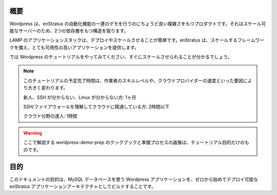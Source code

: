 ..
    Overview
    --------

概要
----

..
    Wordpress is sufficiently complex to demonstrate the full suite of enStratus automation
    capabilities, including the orchestration of a two dependent tiers of scalable servers.

Wordpress は、enStratus の自動化機能の一連のデモを行うのにちょうど良い複雑さをもつプロダクトです。それはスケール可能なサーバーのため、2つの依存層をもつ構造を取ります。

..
    LAMP application stacks are simple to deploy and scale, and enStratus gives you the
    framework to scale and provide for very high-availability applications.

LAMP のアプリケーションスタックは、デプロイやスケールさせることが簡単です。enStratus は、スケールするフレームワークを備え、とても可用性の高いアプリケーションを提供します。

..
    Please follow the Wordpress tutorial at left, you'll be scaling in no time.

では Wordpress のチュートリアルをやってみてください、すぐにスケールさせられることが分かるでしょう。

.. note::
   ..
       Estimated time to complete this tutorial will vary based on several factors such
       as the speed of the cloud provider, and the skill level of the operator.

       New Guy, no SSH skills, no Linux: 1 mo.

       SSH/Firewall skills, cloud-savvy: 2 hrs, maybe less.

       God of the known cloud universe: 1 hr.

   このチュートリアルの予定完了時間は、作業者のスキルレベルや、クラウドプロバイダーの速度といった要因により大きく変わります。

   新人、SSH が分からない、Linux が分からない方: 1ヶ月

   SSH/ファイアウォールを理解してクラウドに精通している方: 2時間以下

   クラウド分野の達人: 1時間

.. warning::
   ..
       The wordpress-demo-prep cookbook and image preparation process described here
       is for tutorial purposes only.

   ここで解説する wordpress-demo-prep のクックブックと準備プロセスの画像は、チュートリアル目的だけのものです。

..
    Purpose
    -------

目的
----

..
    The purpose of this document is to start from scratch and build a deployable enStratus
    application architecture including a Wordpress web application backed by a MySQL database.

このドキュメントの目的は、MySQL データベースを使う Wordpress アプリケーションを、ゼロから始めてデプロイ可能な enStratus アプリケーションアーキテクチャとしてビルドすることです。
